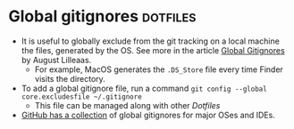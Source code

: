 * Global gitignores                                                :dotfiles:
:PROPERTIES:
:ID:       7B231FAD-B230-4B29-B3A1-32D9334B7005
:END:

- It is useful to globally exclude from the git tracking on a local machine the files, generated by the OS. See more in the article [[https://augustl.com/blog/2009/global_gitignores/][Global Gitignores]] by August Lilleaas.
    - For example, MacOS generates the ~.DS_Store~ file every time Finder visits the directory.
- To add a global gitignore file, run a command ~git config --global core.excludesfile ~/.gitignore~
    - This file can be managed along with other [[Dotfiles]]
- [[https://github.com/github/gitignore/tree/main/Global][GitHub has a collection]] of global gitignores for major OSes and IDEs.

